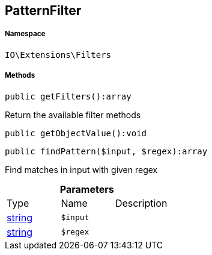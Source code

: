 :table-caption!:
:example-caption!:
:source-highlighter: prettify
:sectids!:
[[io__patternfilter]]
== PatternFilter





===== Namespace

`IO\Extensions\Filters`






===== Methods

[source%nowrap, php]
----

public getFilters():array

----

    





Return the available filter methods

[source%nowrap, php]
----

public getObjectValue():void

----

    







[source%nowrap, php]
----

public findPattern($input, $regex):array

----

    





Find matches in input with given regex

.*Parameters*
|===
|Type |Name |Description
|link:http://php.net/string[string^]
a|`$input`
|

|link:http://php.net/string[string^]
a|`$regex`
|
|===


